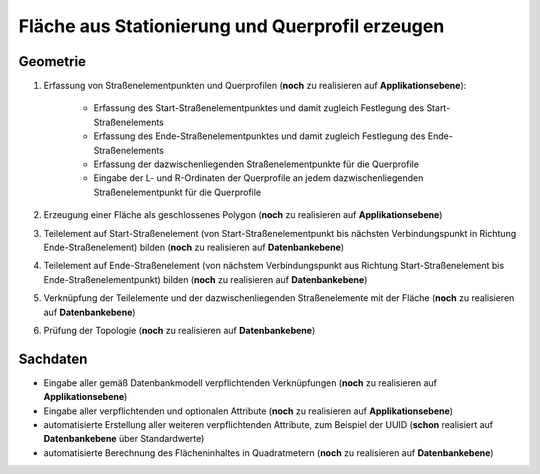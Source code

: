 .. index:: Flächen, Querprofil, Stationierung, Straßenelemente, Stützpunkte, Teilelemente, Topologie

Fläche aus Stationierung und Querprofil erzeugen
================================================

.. image:: /_static/flaeche-erzeugen.png

.. _flaeche-erzeugen_geometrie:

Geometrie
---------

#. Erfassung von Straßenelementpunkten und Querprofilen (**noch** zu realisieren auf **Applikationsebene**):
    
    * Erfassung des Start-Straßenelementpunktes und damit zugleich Festlegung des Start-Straßenelements
    * Erfassung des Ende-Straßenelementpunktes und damit zugleich Festlegung des Ende-Straßenelements
    * Erfassung der dazwischenliegenden Straßenelementpunkte für die Querprofile
    * Eingabe der L- und R-Ordinaten der Querprofile an jedem dazwischenliegenden Straßenelementpunkt für die Querprofile

#. Erzeugung einer Fläche als geschlossenes Polygon (**noch** zu realisieren auf **Applikationsebene**)
#. Teilelement auf Start-Straßenelement (von Start-Straßenelementpunkt bis nächsten Verbindungspunkt in Richtung Ende-Straßenelement) bilden (**noch** zu realisieren auf **Datenbankebene**)
#. Teilelement auf Ende-Straßenelement (von nächstem Verbindungspunkt aus Richtung Start-Straßenelement bis Ende-Straßenelementpunkt) bilden (**noch** zu realisieren auf **Datenbankebene**)
#. Verknüpfung der Teilelemente und der dazwischenliegenden Straßenelemente mit der Fläche (**noch** zu realisieren auf **Datenbankebene**)
#. Prüfung der Topologie (**noch** zu realisieren auf **Datenbankebene**)


.. _flaeche-erzeugen_sachdaten:

Sachdaten
---------

* Eingabe aller gemäß Datenbankmodell verpflichtenden Verknüpfungen (**noch** zu realisieren auf **Applikationsebene**)
* Eingabe aller verpflichtenden und optionalen Attribute (**noch** zu realisieren auf **Applikationsebene**)
* automatisierte Erstellung aller weiteren verpflichtenden Attribute, zum Beispiel der UUID (**schon** realisiert auf **Datenbankebene** über Standardwerte)
* automatisierte Berechnung des Flächeninhaltes in Quadratmetern (**noch** zu realisieren auf **Datenbankebene**)
